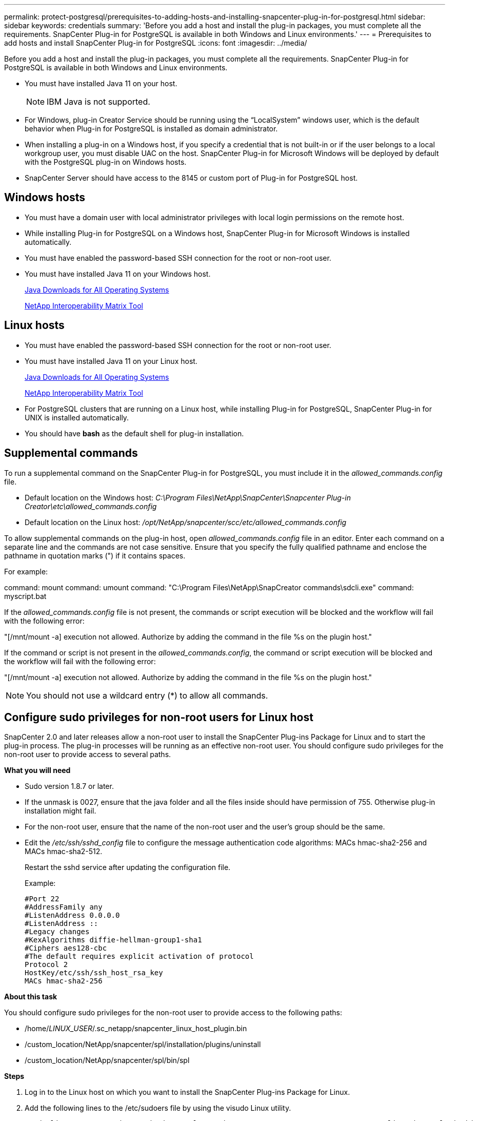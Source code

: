 ---
permalink: protect-postgresql/prerequisites-to-adding-hosts-and-installing-snapcenter-plug-in-for-postgresql.html
sidebar: sidebar
keywords: credentials
summary: 'Before you add a host and install the plug-in packages, you must complete all the requirements. SnapCenter Plug-in for PostgreSQL is available in both Windows and Linux environments.'
---
= Prerequisites to add hosts and install SnapCenter Plug-in for PostgreSQL
:icons: font
:imagesdir: ../media/

[.lead]
Before you add a host and install the plug-in packages, you must complete all the requirements. SnapCenter Plug-in for PostgreSQL is available in both Windows and Linux environments.

* You must have installed Java 11 on your host.
+
NOTE: IBM Java is not supported. 
* For Windows, plug-in Creator Service should be running using the "`LocalSystem`" windows user, which is the default behavior when Plug-in for PostgreSQL is installed as domain administrator.
* When installing a plug-in on a Windows host, if you specify a credential that is not built-in or if the user belongs to a local workgroup user, you must disable UAC on the host. SnapCenter Plug-in for Microsoft Windows will be deployed by default with the PostgreSQL plug-in on Windows hosts.
* SnapCenter Server should have access to the 8145 or custom port of Plug-in for PostgreSQL host.

== Windows hosts

* You must have a domain user with local administrator privileges with local login permissions on the remote host.
* While installing Plug-in for PostgreSQL on a Windows host, SnapCenter Plug-in for Microsoft Windows is installed automatically.
* You must have enabled the password-based SSH connection for the root or non-root user.
* You must have installed Java 11 on your Windows host.
+
http://www.java.com/en/download/manual.jsp[Java Downloads for All Operating Systems]
+
https://imt.netapp.com/matrix/imt.jsp?components=121069;&solution=1259&isHWU&src=IMT[NetApp Interoperability Matrix Tool]

== Linux hosts

* You must have enabled the password-based SSH connection for the root or non-root user.
* You must have installed Java 11 on your Linux host.
+
http://www.java.com/en/download/manual.jsp[Java Downloads for All Operating Systems]
+
https://imt.netapp.com/matrix/imt.jsp?components=121069;&solution=1259&isHWU&src=IMT[NetApp Interoperability Matrix Tool]

* For PostgreSQL clusters that are running on a Linux host, while installing Plug-in for PostgreSQL, SnapCenter Plug-in for UNIX is installed automatically.
* You should have *bash* as the default shell for plug-in installation.

== Supplemental commands

To run a supplemental command on the SnapCenter Plug-in for PostgreSQL, you must include it in the _allowed_commands.config_ file.

* Default location on the Windows host: _C:\Program Files\NetApp\SnapCenter\Snapcenter Plug-in Creator\etc\allowed_commands.config_
* Default location on the Linux host: _/opt/NetApp/snapcenter/scc/etc/allowed_commands.config_

To allow supplemental commands on the plug-in host, open _allowed_commands.config_ file in an editor. Enter each command on a separate line and the commands are not case sensitive. Ensure that you specify the fully qualified pathname and enclose the pathname in quotation marks (") if it contains spaces.

For example:

command: mount
command: umount
command: "C:\Program Files\NetApp\SnapCreator commands\sdcli.exe"
command: myscript.bat
 
If the _allowed_commands.config_ file is not present, the commands or script execution will be blocked and the workflow will fail with the following error:

"[/mnt/mount -a] execution not allowed. Authorize by adding the command in the file %s on the plugin host."
 
If the command or script is not present in the _allowed_commands.config_, the command or script execution will be blocked and the workflow will fail with the following error:

"[/mnt/mount -a] execution not allowed. Authorize by adding the command in the file %s on the plugin host."
 
NOTE: You should not use a wildcard entry (*) to allow all commands.

== Configure sudo privileges for non-root users for Linux host

SnapCenter 2.0 and later releases allow a non-root user to install the SnapCenter Plug-ins Package for Linux and to start the plug-in process. The plug-in processes will be running as an effective non-root user. You should configure sudo privileges for the non-root user to provide access to several paths.

*What you will need*

* Sudo version 1.8.7 or later.
* If the unmask is 0027, ensure that the java folder and all the files inside should have permission of 755. Otherwise plug-in installation might fail.
* For the non-root user, ensure that the name of the non-root user and the user's group should be the same.
* Edit the _/etc/ssh/sshd_config_ file to configure the message authentication code algorithms: MACs hmac-sha2-256 and MACs hmac-sha2-512.
+
Restart the sshd service after updating the configuration file.
+
Example:
+
----
#Port 22
#AddressFamily any
#ListenAddress 0.0.0.0
#ListenAddress ::
#Legacy changes
#KexAlgorithms diffie-hellman-group1-sha1
#Ciphers aes128-cbc
#The default requires explicit activation of protocol
Protocol 2
HostKey/etc/ssh/ssh_host_rsa_key
MACs hmac-sha2-256
----

*About this task*

You should configure sudo privileges for the non-root user to provide access to the following paths:

* /home/_LINUX_USER_/.sc_netapp/snapcenter_linux_host_plugin.bin
* /custom_location/NetApp/snapcenter/spl/installation/plugins/uninstall
* /custom_location/NetApp/snapcenter/spl/bin/spl

*Steps*

. Log in to the Linux host on which you want to install the SnapCenter Plug-ins Package for Linux.
. Add the following lines to the /etc/sudoers file by using the visudo Linux utility.
+
[subs=+quotes]
----
Cmnd_Alias HPPLCMD = sha224:checksum_value== /home/_LINUX_USER_/.sc_netapp/snapcenter_linux_host_plugin.bin, /opt/NetApp/snapcenter/spl/installation/plugins/uninstall, /opt/NetApp/snapcenter/spl/bin/spl, /opt/NetApp/snapcenter/scc/bin/scc
Cmnd_Alias PRECHECKCMD = sha224:checksum_value== /home/_LINUX_USER_/.sc_netapp/Linux_Prechecks.sh
Cmnd_Alias CONFIGCHECKCMD = sha224:checksum_value== /opt/NetApp/snapcenter/spl/plugins/scu/scucore/configurationcheck/Config_Check.sh
Cmnd_Alias SCCMD = sha224:checksum_value== /opt/NetApp/snapcenter/spl/bin/sc_command_executor
Cmnd_Alias SCCCMDEXECUTOR =checksum_value== /opt/NetApp/snapcenter/scc/bin/sccCommandExecutor
_LINUX_USER_ ALL=(ALL) NOPASSWD:SETENV: HPPLCMD, PRECHECKCMD, CONFIGCHECKCMD, SCCCMDEXECUTOR, SCCMD
Defaults: _LINUX_USER_ !visiblepw
Defaults: _LINUX_USER_ !requiretty
----
+
NOTE: If you are having a RAC setup, along with the other allowed commands, you should add the following to the /etc/sudoers file: '/<crs_home>/bin/olsnodes'

You can obtain the value of _crs_home_ from the _/etc/oracle/olr.loc_ file. 

_LINUX_USER_ is the name of the non-root user that you created.

You can obtain the _checksum_value_ from the *sc_unix_plugins_checksum.txt* file, which is located at:

* _C:\ProgramData\NetApp\SnapCenter\Package Repository\sc_unix_plugins_checksum.txt
_ if SnapCenter Server is installed on Windows host.
* _/opt/NetApp/snapcenter/SnapManagerWeb/Repository/sc_unix_plugins_checksum.txt
_ if SnapCenter Server in installed on Linux host.

IMPORTANT: The example should be used only as a reference for creating your own data.

